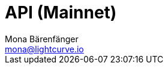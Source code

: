 = API (Mainnet)
Mona Bärenfänger <mona@lightcurve.io>
:description: The Lisk Core API specification (Mainnet) describes all available API endpoints and associated information for Lisk Core nodes connected to the Mainnet.
:page-aliases: api-mainnet.adoc
:page-layout: swagger
:page-swagger-url: https://node.lisk.io/api/spec
